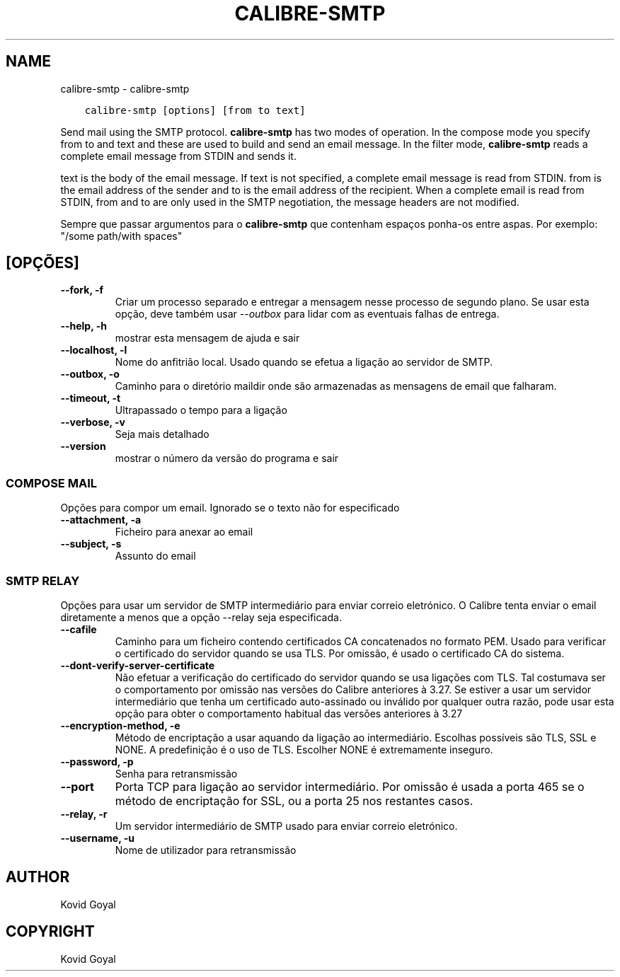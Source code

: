 .\" Man page generated from reStructuredText.
.
.TH "CALIBRE-SMTP" "1" "outubro 22, 2021" "5.30.0" "calibre"
.SH NAME
calibre-smtp \- calibre-smtp
.
.nr rst2man-indent-level 0
.
.de1 rstReportMargin
\\$1 \\n[an-margin]
level \\n[rst2man-indent-level]
level margin: \\n[rst2man-indent\\n[rst2man-indent-level]]
-
\\n[rst2man-indent0]
\\n[rst2man-indent1]
\\n[rst2man-indent2]
..
.de1 INDENT
.\" .rstReportMargin pre:
. RS \\$1
. nr rst2man-indent\\n[rst2man-indent-level] \\n[an-margin]
. nr rst2man-indent-level +1
.\" .rstReportMargin post:
..
.de UNINDENT
. RE
.\" indent \\n[an-margin]
.\" old: \\n[rst2man-indent\\n[rst2man-indent-level]]
.nr rst2man-indent-level -1
.\" new: \\n[rst2man-indent\\n[rst2man-indent-level]]
.in \\n[rst2man-indent\\n[rst2man-indent-level]]u
..
.INDENT 0.0
.INDENT 3.5
.sp
.nf
.ft C
calibre\-smtp [options] [from to text]
.ft P
.fi
.UNINDENT
.UNINDENT
.sp
Send mail using the SMTP protocol. \fBcalibre\-smtp\fP has two modes of operation. In the
compose mode you specify from to and text and these are used to build and
send an email message. In the filter mode, \fBcalibre\-smtp\fP reads a complete email
message from STDIN and sends it.
.sp
text is the body of the email message.
If text is not specified, a complete email message is read from STDIN.
from is the email address of the sender and to is the email address
of the recipient. When a complete email is read from STDIN, from and to
are only used in the SMTP negotiation, the message headers are not modified.
.sp
Sempre que passar argumentos para o \fBcalibre\-smtp\fP que contenham espaços ponha\-os entre aspas. Por exemplo: "/some path/with spaces"
.SH [OPÇÕES]
.INDENT 0.0
.TP
.B \-\-fork, \-f
Criar um processo separado e entregar a mensagem nesse processo de segundo plano. Se usar esta opção, deve também usar \fI\%\-\-outbox\fP para lidar com as eventuais falhas de entrega.
.UNINDENT
.INDENT 0.0
.TP
.B \-\-help, \-h
mostrar esta mensagem de ajuda e sair
.UNINDENT
.INDENT 0.0
.TP
.B \-\-localhost, \-l
Nome do anfitrião local. Usado quando se efetua a ligação ao servidor de SMTP.
.UNINDENT
.INDENT 0.0
.TP
.B \-\-outbox, \-o
Caminho para o diretório maildir onde são armazenadas as mensagens de email que falharam.
.UNINDENT
.INDENT 0.0
.TP
.B \-\-timeout, \-t
Ultrapassado o tempo para a ligação
.UNINDENT
.INDENT 0.0
.TP
.B \-\-verbose, \-v
Seja mais detalhado
.UNINDENT
.INDENT 0.0
.TP
.B \-\-version
mostrar o número da versão do programa e sair
.UNINDENT
.SS COMPOSE MAIL
.sp
Opções para compor um email. Ignorado se o texto não for especificado
.INDENT 0.0
.TP
.B \-\-attachment, \-a
Ficheiro para anexar ao email
.UNINDENT
.INDENT 0.0
.TP
.B \-\-subject, \-s
Assunto do email
.UNINDENT
.SS SMTP RELAY
.sp
Opções para usar um servidor de SMTP intermediário para enviar correio eletrónico. O Calibre tenta enviar o email diretamente a menos que a opção \-\-relay seja especificada.
.INDENT 0.0
.TP
.B \-\-cafile
Caminho para um ficheiro contendo certificados CA concatenados no formato PEM. Usado para verificar o certificado do servidor quando se usa TLS. Por omissão, é usado o certificado CA do sistema.
.UNINDENT
.INDENT 0.0
.TP
.B \-\-dont\-verify\-server\-certificate
Não efetuar a verificação do certificado do servidor quando se usa ligações com TLS. Tal costumava ser o comportamento por omissão nas versões do Calibre anteriores à 3.27. Se estiver a usar um servidor intermediário que tenha um certificado auto\-assinado ou inválido por qualquer outra razão, pode usar esta opção para obter o comportamento habitual das versões anteriores à 3.27
.UNINDENT
.INDENT 0.0
.TP
.B \-\-encryption\-method, \-e
Método de encriptação a usar aquando da ligação ao intermediário. Escolhas possíveis são TLS, SSL e NONE. A predefinição é o uso de TLS. Escolher NONE é extremamente inseguro.
.UNINDENT
.INDENT 0.0
.TP
.B \-\-password, \-p
Senha para retransmissão
.UNINDENT
.INDENT 0.0
.TP
.B \-\-port
Porta TCP para ligação ao servidor intermediário. Por omissão é usada a porta 465 se o método de encriptação for SSL, ou a porta 25 nos restantes casos.
.UNINDENT
.INDENT 0.0
.TP
.B \-\-relay, \-r
Um servidor intermediário de SMTP usado para enviar correio eletrónico.
.UNINDENT
.INDENT 0.0
.TP
.B \-\-username, \-u
Nome de utilizador para retransmissão
.UNINDENT
.SH AUTHOR
Kovid Goyal
.SH COPYRIGHT
Kovid Goyal
.\" Generated by docutils manpage writer.
.
